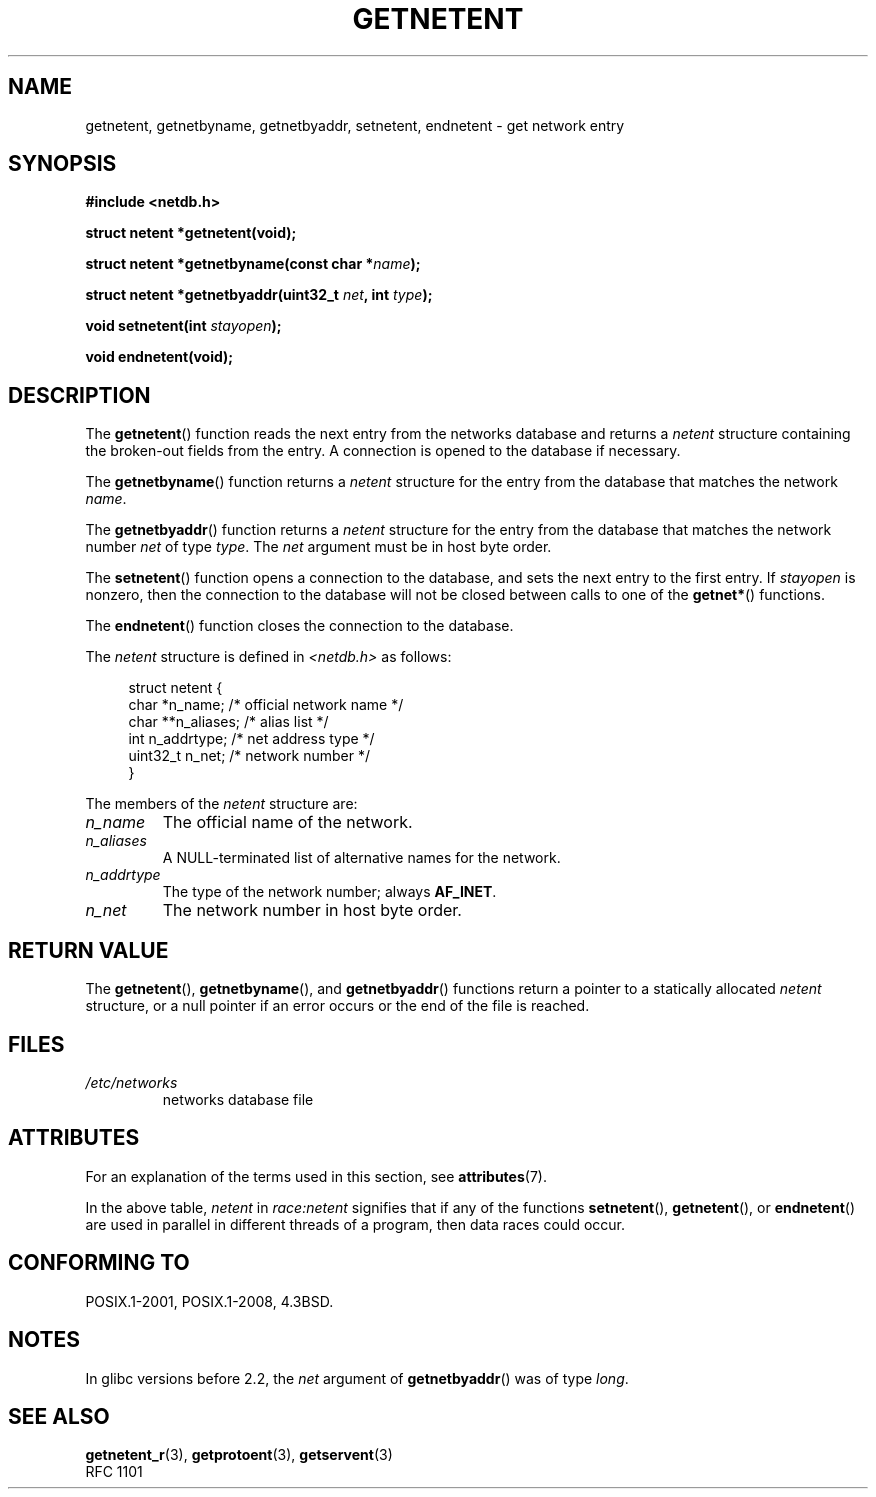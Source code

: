 .\" Copyright 1993 David Metcalfe (david@prism.demon.co.uk)
.\"
.\" %%%LICENSE_START(VERBATIM)
.\" Permission is granted to make and distribute verbatim copies of this
.\" manual provided the copyright notice and this permission notice are
.\" preserved on all copies.
.\"
.\" Permission is granted to copy and distribute modified versions of this
.\" manual under the conditions for verbatim copying, provided that the
.\" entire resulting derived work is distributed under the terms of a
.\" permission notice identical to this one.
.\"
.\" Since the Linux kernel and libraries are constantly changing, this
.\" manual page may be incorrect or out-of-date.  The author(s) assume no
.\" responsibility for errors or omissions, or for damages resulting from
.\" the use of the information contained herein.  The author(s) may not
.\" have taken the same level of care in the production of this manual,
.\" which is licensed free of charge, as they might when working
.\" professionally.
.\"
.\" Formatted or processed versions of this manual, if unaccompanied by
.\" the source, must acknowledge the copyright and authors of this work.
.\" %%%LICENSE_END
.\"
.\" References consulted:
.\"     Linux libc source code
.\"     Lewine's _POSIX Programmer's Guide_ (O'Reilly & Associates, 1991)
.\"     386BSD man pages
.\" Modified Sat Jul 24 21:48:06 1993 by Rik Faith (faith@cs.unc.edu)
.TH GETNETENT 3  2020-12-21 "GNU" "Linux Programmer's Manual"
.SH NAME
getnetent, getnetbyname, getnetbyaddr, setnetent, endnetent \-
get network entry
.SH SYNOPSIS
.nf
.B #include <netdb.h>
.PP
.B struct netent *getnetent(void);
.PP
.BI "struct netent *getnetbyname(const char *" name );
.PP
.BI "struct netent *getnetbyaddr(uint32_t " net ", int " type );
.PP
.BI "void setnetent(int " stayopen );
.PP
.B void endnetent(void);
.fi
.SH DESCRIPTION
The
.BR getnetent ()
function reads the next entry from the networks database
and returns a
.I netent
structure containing
the broken-out fields from the entry.
A connection is opened to the database if necessary.
.PP
The
.BR getnetbyname ()
function returns a
.I netent
structure
for the entry from the database
that matches the network
.IR name .
.PP
The
.BR getnetbyaddr ()
function returns a
.I netent
structure
for the entry from the database
that matches the network number
.I net
of type
.IR type .
The
.I net
argument must be in host byte order.
.PP
The
.BR setnetent ()
function opens a connection to the database,
and sets the next entry to the first entry.
If
.I stayopen
is nonzero,
then the connection to the database
will not be closed between calls to one of the
.BR getnet* ()
functions.
.PP
The
.BR endnetent ()
function closes the connection to the database.
.PP
The
.I netent
structure is defined in
.I <netdb.h>
as follows:
.PP
.in +4n
.EX
struct netent {
    char      *n_name;     /* official network name */
    char     **n_aliases;  /* alias list */
    int        n_addrtype; /* net address type */
    uint32_t   n_net;      /* network number */
}
.EE
.in
.PP
The members of the
.I netent
structure are:
.TP
.I n_name
The official name of the network.
.TP
.I n_aliases
A NULL-terminated list of alternative names for the network.
.TP
.I n_addrtype
The type of the network number; always
.BR AF_INET .
.TP
.I n_net
The network number in host byte order.
.SH RETURN VALUE
The
.BR getnetent (),
.BR getnetbyname (),
and
.BR getnetbyaddr ()
functions return a pointer to a
statically allocated
.I netent
structure, or a null pointer if an
error occurs or the end of the file is reached.
.SH FILES
.TP
.I /etc/networks
networks database file
.SH ATTRIBUTES
For an explanation of the terms used in this section, see
.BR attributes (7).
.TS
allbox;
lbw14 lb lbw25
l l l.
Interface	Attribute	Value
T{
.BR getnetent ()
T}	Thread safety	T{
MT-Unsafe race:netent
.br
race:netentbuf env locale
T}
T{
.BR getnetbyname ()
T}	Thread safety	T{
MT-Unsafe race:netbyname
.br
env locale
T}
T{
.BR getnetbyaddr ()
T}	Thread safety	T{
MT-Unsafe race:netbyaddr
.br
locale
T}
T{
.BR setnetent (),
.br
.BR endnetent ()
T}	Thread safety	T{
MT-Unsafe race:netent env
.br
locale
T}
.TE
.sp 1
In the above table,
.I netent
in
.I race:netent
signifies that if any of the functions
.BR setnetent (),
.BR getnetent (),
or
.BR endnetent ()
are used in parallel in different threads of a program,
then data races could occur.
.SH CONFORMING TO
POSIX.1-2001, POSIX.1-2008, 4.3BSD.
.SH NOTES
In glibc versions before 2.2, the
.I net
argument of
.BR getnetbyaddr ()
was of type
.IR long .
.SH SEE ALSO
.BR getnetent_r (3),
.BR getprotoent (3),
.BR getservent (3)
.\" .BR networks (5)
.br
RFC\ 1101
